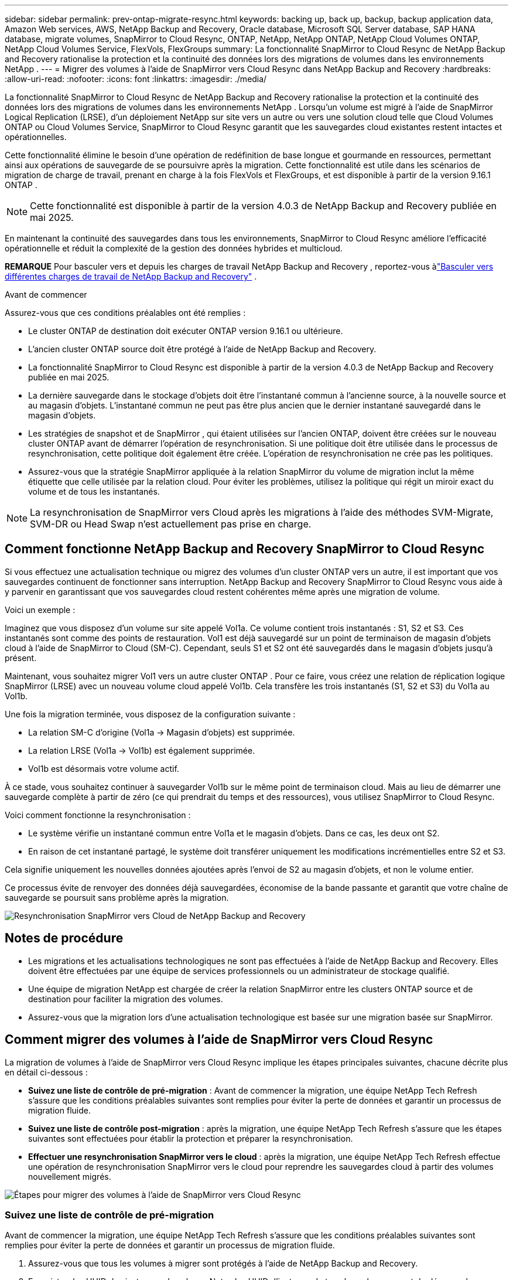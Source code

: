 ---
sidebar: sidebar 
permalink: prev-ontap-migrate-resync.html 
keywords: backing up, back up, backup, backup application data, Amazon Web services, AWS, NetApp Backup and Recovery, Oracle database, Microsoft SQL Server database, SAP HANA database, migrate volumes, SnapMirror to Cloud Resync, ONTAP, NetApp, NetApp ONTAP, NetApp Cloud Volumes ONTAP, NetApp Cloud Volumes Service, FlexVols, FlexGroups 
summary: La fonctionnalité SnapMirror to Cloud Resync de NetApp Backup and Recovery rationalise la protection et la continuité des données lors des migrations de volumes dans les environnements NetApp . 
---
= Migrer des volumes à l'aide de SnapMirror vers Cloud Resync dans NetApp Backup and Recovery
:hardbreaks:
:allow-uri-read: 
:nofooter: 
:icons: font
:linkattrs: 
:imagesdir: ./media/


[role="lead"]
La fonctionnalité SnapMirror to Cloud Resync de NetApp Backup and Recovery rationalise la protection et la continuité des données lors des migrations de volumes dans les environnements NetApp .  Lorsqu'un volume est migré à l'aide de SnapMirror Logical Replication (LRSE), d'un déploiement NetApp sur site vers un autre ou vers une solution cloud telle que Cloud Volumes ONTAP ou Cloud Volumes Service, SnapMirror to Cloud Resync garantit que les sauvegardes cloud existantes restent intactes et opérationnelles.

Cette fonctionnalité élimine le besoin d'une opération de redéfinition de base longue et gourmande en ressources, permettant ainsi aux opérations de sauvegarde de se poursuivre après la migration.  Cette fonctionnalité est utile dans les scénarios de migration de charge de travail, prenant en charge à la fois FlexVols et FlexGroups, et est disponible à partir de la version 9.16.1 ONTAP .


NOTE: Cette fonctionnalité est disponible à partir de la version 4.0.3 de NetApp Backup and Recovery publiée en mai 2025.

En maintenant la continuité des sauvegardes dans tous les environnements, SnapMirror to Cloud Resync améliore l'efficacité opérationnelle et réduit la complexité de la gestion des données hybrides et multicloud.

[]
====
*REMARQUE* Pour basculer vers et depuis les charges de travail NetApp Backup and Recovery , reportez-vous àlink:br-start-switch-ui.html["Basculer vers différentes charges de travail de NetApp Backup and Recovery"] .

====
.Avant de commencer
Assurez-vous que ces conditions préalables ont été remplies :

* Le cluster ONTAP de destination doit exécuter ONTAP version 9.16.1 ou ultérieure.
* L'ancien cluster ONTAP source doit être protégé à l'aide de NetApp Backup and Recovery.
* La fonctionnalité SnapMirror to Cloud Resync est disponible à partir de la version 4.0.3 de NetApp Backup and Recovery publiée en mai 2025.
* La dernière sauvegarde dans le stockage d’objets doit être l’instantané commun à l’ancienne source, à la nouvelle source et au magasin d’objets. L'instantané commun ne peut pas être plus ancien que le dernier instantané sauvegardé dans le magasin d'objets.
* Les stratégies de snapshot et de SnapMirror , qui étaient utilisées sur l'ancien ONTAP, doivent être créées sur le nouveau cluster ONTAP avant de démarrer l'opération de resynchronisation. Si une politique doit être utilisée dans le processus de resynchronisation, cette politique doit également être créée. L'opération de resynchronisation ne crée pas les politiques.
* Assurez-vous que la stratégie SnapMirror appliquée à la relation SnapMirror du volume de migration inclut la même étiquette que celle utilisée par la relation cloud. Pour éviter les problèmes, utilisez la politique qui régit un miroir exact du volume et de tous les instantanés.



NOTE: La resynchronisation de SnapMirror vers Cloud après les migrations à l'aide des méthodes SVM-Migrate, SVM-DR ou Head Swap n'est actuellement pas prise en charge.



== Comment fonctionne NetApp Backup and Recovery SnapMirror to Cloud Resync

Si vous effectuez une actualisation technique ou migrez des volumes d'un cluster ONTAP vers un autre, il est important que vos sauvegardes continuent de fonctionner sans interruption.  NetApp Backup and Recovery SnapMirror to Cloud Resync vous aide à y parvenir en garantissant que vos sauvegardes cloud restent cohérentes même après une migration de volume.

Voici un exemple :

Imaginez que vous disposez d’un volume sur site appelé Vol1a.  Ce volume contient trois instantanés : S1, S2 et S3.  Ces instantanés sont comme des points de restauration.  Vol1 est déjà sauvegardé sur un point de terminaison de magasin d'objets cloud à l'aide de SnapMirror to Cloud (SM-C).  Cependant, seuls S1 et S2 ont été sauvegardés dans le magasin d'objets jusqu'à présent.

Maintenant, vous souhaitez migrer Vol1 vers un autre cluster ONTAP .  Pour ce faire, vous créez une relation de réplication logique SnapMirror (LRSE) avec un nouveau volume cloud appelé Vol1b.  Cela transfère les trois instantanés (S1, S2 et S3) du Vol1a au Vol1b.

Une fois la migration terminée, vous disposez de la configuration suivante :

* La relation SM-C d'origine (Vol1a → Magasin d'objets) est supprimée.
* La relation LRSE (Vol1a → Vol1b) est également supprimée.
* Vol1b est désormais votre volume actif.


À ce stade, vous souhaitez continuer à sauvegarder Vol1b sur le même point de terminaison cloud.  Mais au lieu de démarrer une sauvegarde complète à partir de zéro (ce qui prendrait du temps et des ressources), vous utilisez SnapMirror to Cloud Resync.

Voici comment fonctionne la resynchronisation :

* Le système vérifie un instantané commun entre Vol1a et le magasin d'objets.  Dans ce cas, les deux ont S2.
* En raison de cet instantané partagé, le système doit transférer uniquement les modifications incrémentielles entre S2 et S3.


Cela signifie uniquement les nouvelles données ajoutées après l'envoi de S2 au magasin d'objets, et non le volume entier.

Ce processus évite de renvoyer des données déjà sauvegardées, économise de la bande passante et garantit que votre chaîne de sauvegarde se poursuit sans problème après la migration.

image:diagram-snapmirror-cloud-resync-migration.png["Resynchronisation SnapMirror vers Cloud de NetApp Backup and Recovery"]



== Notes de procédure

* Les migrations et les actualisations technologiques ne sont pas effectuées à l'aide de NetApp Backup and Recovery.  Elles doivent être effectuées par une équipe de services professionnels ou un administrateur de stockage qualifié.
* Une équipe de migration NetApp est chargée de créer la relation SnapMirror entre les clusters ONTAP source et de destination pour faciliter la migration des volumes.
* Assurez-vous que la migration lors d’une actualisation technologique est basée sur une migration basée sur SnapMirror.




== Comment migrer des volumes à l'aide de SnapMirror vers Cloud Resync

La migration de volumes à l'aide de SnapMirror vers Cloud Resync implique les étapes principales suivantes, chacune décrite plus en détail ci-dessous :

* *Suivez une liste de contrôle de pré-migration* : Avant de commencer la migration, une équipe NetApp Tech Refresh s'assure que les conditions préalables suivantes sont remplies pour éviter la perte de données et garantir un processus de migration fluide.
* *Suivez une liste de contrôle post-migration* : après la migration, une équipe NetApp Tech Refresh s'assure que les étapes suivantes sont effectuées pour établir la protection et préparer la resynchronisation.
* *Effectuer une resynchronisation SnapMirror vers le cloud* : après la migration, une équipe NetApp Tech Refresh effectue une opération de resynchronisation SnapMirror vers le cloud pour reprendre les sauvegardes cloud à partir des volumes nouvellement migrés.


image:diagram-snapmirror-cloud-resync-migration-steps.png["Étapes pour migrer des volumes à l'aide de SnapMirror vers Cloud Resync"]



=== Suivez une liste de contrôle de pré-migration

Avant de commencer la migration, une équipe NetApp Tech Refresh s'assure que les conditions préalables suivantes sont remplies pour éviter la perte de données et garantir un processus de migration fluide.

. Assurez-vous que tous les volumes à migrer sont protégés à l’aide de NetApp Backup and Recovery.
. Enregistrer les UUID des instances de volume.  Notez les UUID d’instance de tous les volumes avant de démarrer la migration.  Ces identifiants sont essentiels pour les opérations de mappage et de resynchronisation ultérieures.
. Prenez un instantané final de chaque volume pour conserver l’état le plus récent, avant de supprimer toutes les relations SnapMirror .
. Documenter les politiques SnapMirror .  Enregistrez la politique SnapMirror actuellement attachée à la relation de chaque volume.  Cela sera nécessaire plus tard lors du processus de resynchronisation de SnapMirror vers Cloud.
. Supprimez les relations SnapMirror Cloud avec le magasin d’objets.
. Créez une relation SnapMirror standard avec le nouveau cluster ONTAP pour migrer le volume vers le nouveau cluster ONTAP cible.




=== Suivez une liste de contrôle post-migration

Après la migration, une équipe NetApp Tech Refresh s'assure que les étapes suivantes sont effectuées pour établir la protection et préparer la resynchronisation.

. Enregistrez les nouveaux UUID d’instance de volume de tous les volumes migrés dans le cluster ONTAP de destination.
. Confirmez que toutes les stratégies SnapMirror requises qui étaient disponibles dans l’ancien cluster ONTAP sont correctement configurées dans le nouveau cluster ONTAP .
. Ajoutez le nouveau cluster ONTAP en tant que système dans la page *Systèmes* de la console.
+

NOTE: L'UUID de l'instance de volume doit être utilisé, et non l'ID de volume. L'UUID de l'instance de volume est un identifiant unique qui reste cohérent d'une migration à l'autre, tandis que l'ID de volume peut changer après la migration.





=== Effectuer une resynchronisation SnapMirror vers le Cloud

Après la migration, une équipe NetApp Tech Refresh effectue une opération SnapMirror vers Cloud Resync pour reprendre les sauvegardes cloud à partir des volumes nouvellement migrés.

. Ajoutez le nouveau cluster ONTAP en tant que système dans la page *Systèmes* de la console.
. Consultez la page Volumes de NetApp Backup and Recovery pour vous assurer que les détails de l’ancien système source sont disponibles.
. Sur la page Volumes de NetApp Backup and Recovery , sélectionnez *Paramètres de sauvegarde*.
+
** Dans la page Paramètres de sauvegarde, sélectionnez *Afficher tout*.
** Dans le menu Actions... à droite de la _nouvelle_ source, sélectionnez *Resynchroniser la sauvegarde*.


. Dans la page système Resync, procédez comme suit :
+
.. *Nouveau système source* : saisissez le nouveau cluster ONTAP vers lequel les volumes ont été migrés.
.. *Magasin d'objets cible existant* : sélectionnez le magasin d'objets cible qui contient les sauvegardes de l'ancien système source.


. Sélectionnez *Télécharger le modèle CSV* pour télécharger la feuille Excel des détails de resynchronisation.  Utilisez cette feuille pour saisir les détails des volumes à migrer.  Dans le fichier CSV, saisissez les détails suivants :
+
** L'UUID de l'ancienne instance de volume du cluster source
** Le nouvel UUID de l'instance de volume du cluster de destination
** La politique SnapMirror à appliquer à la nouvelle relation.


. Sélectionnez *Télécharger* sous *Télécharger les détails du mappage de volume* pour télécharger la feuille CSV complétée dans l'interface utilisateur de NetApp Backup and Recovery .
+

NOTE: L'UUID de l'instance de volume doit être utilisé, et non l'ID de volume. L'UUID de l'instance de volume est un identifiant unique qui reste cohérent d'une migration à l'autre, tandis que l'ID de volume peut changer après la migration.

. Saisissez les informations de configuration du fournisseur et du réseau requises pour l'opération de resynchronisation.
. Sélectionnez *Soumettre* pour démarrer le processus de validation.
+
NetApp Backup and Recovery valide que chaque volume sélectionné pour la resynchronisation est le dernier snapshot et possède au moins un snapshot commun. Cela garantit que les volumes sont prêts pour l'opération de resynchronisation SnapMirror vers Cloud.

. Examinez les résultats de la validation, y compris les nouveaux noms de volumes sources et l’état de resynchronisation de chaque volume.
. Vérifiez l'éligibilité du volume. Le système vérifie si les volumes sont éligibles à la resynchronisation. Si un volume n'est pas éligible, cela signifie qu'il ne s'agit pas du dernier instantané ou qu'aucun instantané commun n'a été trouvé.
+

IMPORTANT: Pour garantir que les volumes restent éligibles pour l'opération de resynchronisation SnapMirror vers Cloud, prenez un instantané final de chaque volume avant de supprimer toute relation SnapMirror pendant la phase de pré-migration.  Cela préserve l’état le plus récent des données.

. Sélectionnez *Resynchroniser* pour démarrer l'opération de resynchronisation. Le système utilise le snapshot le plus récent et le plus courant pour transférer uniquement les modifications incrémentielles, garantissant ainsi la continuité de la sauvegarde.
. Surveillez le processus de resynchronisation dans la page Moniteur de tâches.

